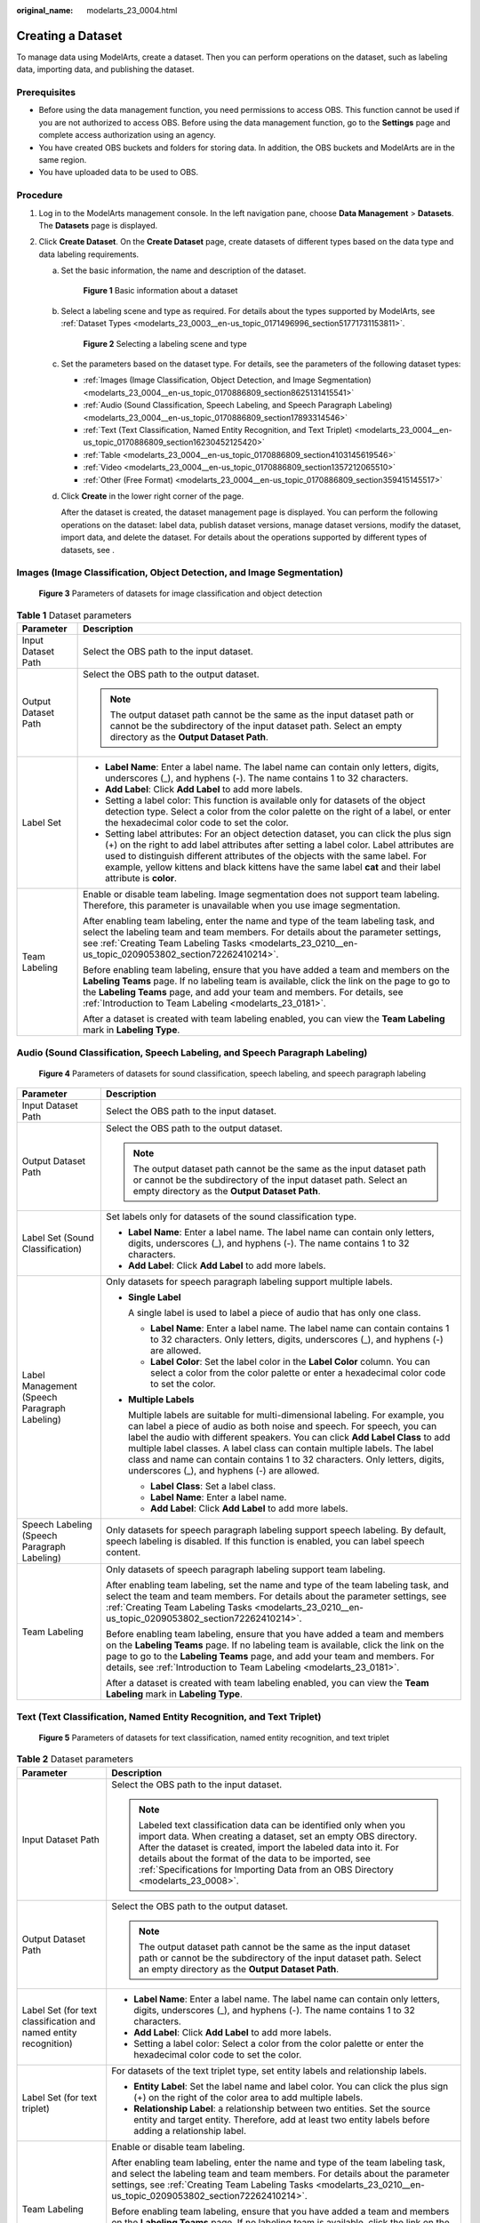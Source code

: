 :original_name: modelarts_23_0004.html

.. _modelarts_23_0004:

Creating a Dataset
==================

To manage data using ModelArts, create a dataset. Then you can perform operations on the dataset, such as labeling data, importing data, and publishing the dataset.

Prerequisites
-------------

-  Before using the data management function, you need permissions to access OBS. This function cannot be used if you are not authorized to access OBS. Before using the data management function, go to the **Settings** page and complete access authorization using an agency.
-  You have created OBS buckets and folders for storing data. In addition, the OBS buckets and ModelArts are in the same region.
-  You have uploaded data to be used to OBS.

Procedure
---------

#. Log in to the ModelArts management console. In the left navigation pane, choose **Data Management** > **Datasets**. The **Datasets** page is displayed.
#. Click **Create Dataset**. On the **Create Dataset** page, create datasets of different types based on the data type and data labeling requirements.

   a. Set the basic information, the name and description of the dataset.

      .. _modelarts_23_0004__en-us_topic_0170886809_fig17294143617510:

      .. figure:: /_static/images/en-us_image_0000001157080905.png
         :alt: **Figure 1** Basic information about a dataset
      

         **Figure 1** Basic information about a dataset

   b. Select a labeling scene and type as required. For details about the types supported by ModelArts, see :ref:`Dataset Types <modelarts_23_0003__en-us_topic_0171496996_section51771731153811>`.

      .. _modelarts_23_0004__en-us_topic_0170886809_fig3599174864:

      .. figure:: /_static/images/en-us_image_0000001110761058.png
         :alt: **Figure 2** Selecting a labeling scene and type
      

         **Figure 2** Selecting a labeling scene and type

   c. Set the parameters based on the dataset type. For details, see the parameters of the following dataset types:

      -  :ref:`Images (Image Classification, Object Detection, and Image Segmentation) <modelarts_23_0004__en-us_topic_0170886809_section8625131415541>`
      -  :ref:`Audio (Sound Classification, Speech Labeling, and Speech Paragraph Labeling) <modelarts_23_0004__en-us_topic_0170886809_section17893314546>`
      -  :ref:`Text (Text Classification, Named Entity Recognition, and Text Triplet) <modelarts_23_0004__en-us_topic_0170886809_section16230452125420>`
      -  :ref:`Table <modelarts_23_0004__en-us_topic_0170886809_section4103145619546>`
      -  :ref:`Video <modelarts_23_0004__en-us_topic_0170886809_section1357212065510>`
      -  :ref:`Other (Free Format) <modelarts_23_0004__en-us_topic_0170886809_section359415145517>`

   d. Click **Create** in the lower right corner of the page.

      After the dataset is created, the dataset management page is displayed. You can perform the following operations on the dataset: label data, publish dataset versions, manage dataset versions, modify the dataset, import data, and delete the dataset. For details about the operations supported by different types of datasets, see .

.. _modelarts_23_0004__en-us_topic_0170886809_section8625131415541:

Images (Image Classification, Object Detection, and Image Segmentation)
-----------------------------------------------------------------------

.. _modelarts_23_0004__en-us_topic_0170886809_fig773235071210:

.. figure:: /_static/images/en-us_image_0000001157080911.png
   :alt: **Figure 3** Parameters of datasets for image classification and object detection


   **Figure 3** Parameters of datasets for image classification and object detection

.. table:: **Table 1** Dataset parameters

   +-----------------------------------+-------------------------------------------------------------------------------------------------------------------------------------------------------------------------------------------------------------------------------------------------------------------------------------------------------------------------------------------------------------------------------------+
   | Parameter                         | Description                                                                                                                                                                                                                                                                                                                                                                         |
   +===================================+=====================================================================================================================================================================================================================================================================================================================================================================================+
   | Input Dataset Path                | Select the OBS path to the input dataset.                                                                                                                                                                                                                                                                                                                                           |
   +-----------------------------------+-------------------------------------------------------------------------------------------------------------------------------------------------------------------------------------------------------------------------------------------------------------------------------------------------------------------------------------------------------------------------------------+
   | Output Dataset Path               | Select the OBS path to the output dataset.                                                                                                                                                                                                                                                                                                                                          |
   |                                   |                                                                                                                                                                                                                                                                                                                                                                                     |
   |                                   | .. note::                                                                                                                                                                                                                                                                                                                                                                           |
   |                                   |                                                                                                                                                                                                                                                                                                                                                                                     |
   |                                   |    The output dataset path cannot be the same as the input dataset path or cannot be the subdirectory of the input dataset path. Select an empty directory as the **Output Dataset Path**.                                                                                                                                                                                          |
   +-----------------------------------+-------------------------------------------------------------------------------------------------------------------------------------------------------------------------------------------------------------------------------------------------------------------------------------------------------------------------------------------------------------------------------------+
   | Label Set                         | -  **Label Name**: Enter a label name. The label name can contain only letters, digits, underscores (_), and hyphens (-). The name contains 1 to 32 characters.                                                                                                                                                                                                                     |
   |                                   |                                                                                                                                                                                                                                                                                                                                                                                     |
   |                                   | -  **Add Label**: Click **Add Label** to add more labels.                                                                                                                                                                                                                                                                                                                           |
   |                                   |                                                                                                                                                                                                                                                                                                                                                                                     |
   |                                   | -  Setting a label color: This function is available only for datasets of the object detection type. Select a color from the color palette on the right of a label, or enter the hexadecimal color code to set the color.                                                                                                                                                           |
   |                                   |                                                                                                                                                                                                                                                                                                                                                                                     |
   |                                   | -  Setting label attributes: For an object detection dataset, you can click the plus sign (+) on the right to add label attributes after setting a label color. Label attributes are used to distinguish different attributes of the objects with the same label. For example, yellow kittens and black kittens have the same label **cat** and their label attribute is **color**. |
   +-----------------------------------+-------------------------------------------------------------------------------------------------------------------------------------------------------------------------------------------------------------------------------------------------------------------------------------------------------------------------------------------------------------------------------------+
   | Team Labeling                     | Enable or disable team labeling. Image segmentation does not support team labeling. Therefore, this parameter is unavailable when you use image segmentation.                                                                                                                                                                                                                       |
   |                                   |                                                                                                                                                                                                                                                                                                                                                                                     |
   |                                   | After enabling team labeling, enter the name and type of the team labeling task, and select the labeling team and team members. For details about the parameter settings, see :ref:`Creating Team Labeling Tasks <modelarts_23_0210__en-us_topic_0209053802_section72262410214>`.                                                                                                   |
   |                                   |                                                                                                                                                                                                                                                                                                                                                                                     |
   |                                   | Before enabling team labeling, ensure that you have added a team and members on the **Labeling Teams** page. If no labeling team is available, click the link on the page to go to the **Labeling Teams** page, and add your team and members. For details, see :ref:`Introduction to Team Labeling <modelarts_23_0181>`.                                                           |
   |                                   |                                                                                                                                                                                                                                                                                                                                                                                     |
   |                                   | After a dataset is created with team labeling enabled, you can view the **Team Labeling** mark in **Labeling Type**.                                                                                                                                                                                                                                                                |
   +-----------------------------------+-------------------------------------------------------------------------------------------------------------------------------------------------------------------------------------------------------------------------------------------------------------------------------------------------------------------------------------------------------------------------------------+

.. _modelarts_23_0004__en-us_topic_0170886809_section17893314546:

Audio (Sound Classification, Speech Labeling, and Speech Paragraph Labeling)
----------------------------------------------------------------------------

.. _modelarts_23_0004__en-us_topic_0170886809_fig107351821153417:

.. figure:: /_static/images/en-us_image_0000001157080903.png
   :alt: **Figure 4** Parameters of datasets for sound classification, speech labeling, and speech paragraph labeling


   **Figure 4** Parameters of datasets for sound classification, speech labeling, and speech paragraph labeling

+----------------------------------------------+------------------------------------------------------------------------------------------------------------------------------------------------------------------------------------------------------------------------------------------------------------------------------------------------------------------------------------------------------------------------------------------------------------------------------------------------------+
| Parameter                                    | Description                                                                                                                                                                                                                                                                                                                                                                                                                                          |
+==============================================+======================================================================================================================================================================================================================================================================================================================================================================================================================================================+
| Input Dataset Path                           | Select the OBS path to the input dataset.                                                                                                                                                                                                                                                                                                                                                                                                            |
+----------------------------------------------+------------------------------------------------------------------------------------------------------------------------------------------------------------------------------------------------------------------------------------------------------------------------------------------------------------------------------------------------------------------------------------------------------------------------------------------------------+
| Output Dataset Path                          | Select the OBS path to the output dataset.                                                                                                                                                                                                                                                                                                                                                                                                           |
|                                              |                                                                                                                                                                                                                                                                                                                                                                                                                                                      |
|                                              | .. note::                                                                                                                                                                                                                                                                                                                                                                                                                                            |
|                                              |                                                                                                                                                                                                                                                                                                                                                                                                                                                      |
|                                              |    The output dataset path cannot be the same as the input dataset path or cannot be the subdirectory of the input dataset path. Select an empty directory as the **Output Dataset Path**.                                                                                                                                                                                                                                                           |
+----------------------------------------------+------------------------------------------------------------------------------------------------------------------------------------------------------------------------------------------------------------------------------------------------------------------------------------------------------------------------------------------------------------------------------------------------------------------------------------------------------+
| Label Set (Sound Classification)             | Set labels only for datasets of the sound classification type.                                                                                                                                                                                                                                                                                                                                                                                       |
|                                              |                                                                                                                                                                                                                                                                                                                                                                                                                                                      |
|                                              | -  **Label Name**: Enter a label name. The label name can contain only letters, digits, underscores (_), and hyphens (-). The name contains 1 to 32 characters.                                                                                                                                                                                                                                                                                      |
|                                              | -  **Add Label**: Click **Add Label** to add more labels.                                                                                                                                                                                                                                                                                                                                                                                            |
+----------------------------------------------+------------------------------------------------------------------------------------------------------------------------------------------------------------------------------------------------------------------------------------------------------------------------------------------------------------------------------------------------------------------------------------------------------------------------------------------------------+
| Label Management (Speech Paragraph Labeling) | Only datasets for speech paragraph labeling support multiple labels.                                                                                                                                                                                                                                                                                                                                                                                 |
|                                              |                                                                                                                                                                                                                                                                                                                                                                                                                                                      |
|                                              | -  **Single Label**                                                                                                                                                                                                                                                                                                                                                                                                                                  |
|                                              |                                                                                                                                                                                                                                                                                                                                                                                                                                                      |
|                                              |    A single label is used to label a piece of audio that has only one class.                                                                                                                                                                                                                                                                                                                                                                         |
|                                              |                                                                                                                                                                                                                                                                                                                                                                                                                                                      |
|                                              |    -  **Label Name**: Enter a label name. The label name can contain contains 1 to 32 characters. Only letters, digits, underscores (_), and hyphens (-) are allowed.                                                                                                                                                                                                                                                                                |
|                                              |    -  **Label Color**: Set the label color in the **Label Color** column. You can select a color from the color palette or enter a hexadecimal color code to set the color.                                                                                                                                                                                                                                                                          |
|                                              |                                                                                                                                                                                                                                                                                                                                                                                                                                                      |
|                                              | -  **Multiple Labels**                                                                                                                                                                                                                                                                                                                                                                                                                               |
|                                              |                                                                                                                                                                                                                                                                                                                                                                                                                                                      |
|                                              |    Multiple labels are suitable for multi-dimensional labeling. For example, you can label a piece of audio as both noise and speech. For speech, you can label the audio with different speakers. You can click **Add Label Class** to add multiple label classes. A label class can contain multiple labels. The label class and name can contain contains 1 to 32 characters. Only letters, digits, underscores (_), and hyphens (-) are allowed. |
|                                              |                                                                                                                                                                                                                                                                                                                                                                                                                                                      |
|                                              |    -  **Label Class**: Set a label class.                                                                                                                                                                                                                                                                                                                                                                                                            |
|                                              |    -  **Label Name**: Enter a label name.                                                                                                                                                                                                                                                                                                                                                                                                            |
|                                              |    -  **Add Label**: Click **Add Label** to add more labels.                                                                                                                                                                                                                                                                                                                                                                                         |
+----------------------------------------------+------------------------------------------------------------------------------------------------------------------------------------------------------------------------------------------------------------------------------------------------------------------------------------------------------------------------------------------------------------------------------------------------------------------------------------------------------+
| Speech Labeling (Speech Paragraph Labeling)  | Only datasets for speech paragraph labeling support speech labeling. By default, speech labeling is disabled. If this function is enabled, you can label speech content.                                                                                                                                                                                                                                                                             |
+----------------------------------------------+------------------------------------------------------------------------------------------------------------------------------------------------------------------------------------------------------------------------------------------------------------------------------------------------------------------------------------------------------------------------------------------------------------------------------------------------------+
| Team Labeling                                | Only datasets of speech paragraph labeling support team labeling.                                                                                                                                                                                                                                                                                                                                                                                    |
|                                              |                                                                                                                                                                                                                                                                                                                                                                                                                                                      |
|                                              | After enabling team labeling, set the name and type of the team labeling task, and select the team and team members. For details about the parameter settings, see :ref:`Creating Team Labeling Tasks <modelarts_23_0210__en-us_topic_0209053802_section72262410214>`.                                                                                                                                                                               |
|                                              |                                                                                                                                                                                                                                                                                                                                                                                                                                                      |
|                                              | Before enabling team labeling, ensure that you have added a team and members on the **Labeling Teams** page. If no labeling team is available, click the link on the page to go to the **Labeling Teams** page, and add your team and members. For details, see :ref:`Introduction to Team Labeling <modelarts_23_0181>`.                                                                                                                            |
|                                              |                                                                                                                                                                                                                                                                                                                                                                                                                                                      |
|                                              | After a dataset is created with team labeling enabled, you can view the **Team Labeling** mark in **Labeling Type**.                                                                                                                                                                                                                                                                                                                                 |
+----------------------------------------------+------------------------------------------------------------------------------------------------------------------------------------------------------------------------------------------------------------------------------------------------------------------------------------------------------------------------------------------------------------------------------------------------------------------------------------------------------+

.. _modelarts_23_0004__en-us_topic_0170886809_section16230452125420:

Text (Text Classification, Named Entity Recognition, and Text Triplet)
----------------------------------------------------------------------

.. _modelarts_23_0004__en-us_topic_0170886809_fig13128845173710:

.. figure:: /_static/images/en-us_image_0000001110920960.png
   :alt: **Figure 5** Parameters of datasets for text classification, named entity recognition, and text triplet


   **Figure 5** Parameters of datasets for text classification, named entity recognition, and text triplet

.. table:: **Table 2** Dataset parameters

   +------------------------------------------------------------------+-------------------------------------------------------------------------------------------------------------------------------------------------------------------------------------------------------------------------------------------------------------------------------------------------------------------------------------------------------+
   | Parameter                                                        | Description                                                                                                                                                                                                                                                                                                                                           |
   +==================================================================+=======================================================================================================================================================================================================================================================================================================================================================+
   | Input Dataset Path                                               | Select the OBS path to the input dataset.                                                                                                                                                                                                                                                                                                             |
   |                                                                  |                                                                                                                                                                                                                                                                                                                                                       |
   |                                                                  | .. note::                                                                                                                                                                                                                                                                                                                                             |
   |                                                                  |                                                                                                                                                                                                                                                                                                                                                       |
   |                                                                  |    Labeled text classification data can be identified only when you import data. When creating a dataset, set an empty OBS directory. After the dataset is created, import the labeled data into it. For details about the format of the data to be imported, see :ref:`Specifications for Importing Data from an OBS Directory <modelarts_23_0008>`. |
   +------------------------------------------------------------------+-------------------------------------------------------------------------------------------------------------------------------------------------------------------------------------------------------------------------------------------------------------------------------------------------------------------------------------------------------+
   | Output Dataset Path                                              | Select the OBS path to the output dataset.                                                                                                                                                                                                                                                                                                            |
   |                                                                  |                                                                                                                                                                                                                                                                                                                                                       |
   |                                                                  | .. note::                                                                                                                                                                                                                                                                                                                                             |
   |                                                                  |                                                                                                                                                                                                                                                                                                                                                       |
   |                                                                  |    The output dataset path cannot be the same as the input dataset path or cannot be the subdirectory of the input dataset path. Select an empty directory as the **Output Dataset Path**.                                                                                                                                                            |
   +------------------------------------------------------------------+-------------------------------------------------------------------------------------------------------------------------------------------------------------------------------------------------------------------------------------------------------------------------------------------------------------------------------------------------------+
   | Label Set (for text classification and named entity recognition) | -  **Label Name**: Enter a label name. The label name can contain only letters, digits, underscores (_), and hyphens (-). The name contains 1 to 32 characters.                                                                                                                                                                                       |
   |                                                                  |                                                                                                                                                                                                                                                                                                                                                       |
   |                                                                  | -  **Add Label**: Click **Add Label** to add more labels.                                                                                                                                                                                                                                                                                             |
   |                                                                  |                                                                                                                                                                                                                                                                                                                                                       |
   |                                                                  | -  Setting a label color: Select a color from the color palette or enter the hexadecimal color code to set the color.                                                                                                                                                                                                                                 |
   +------------------------------------------------------------------+-------------------------------------------------------------------------------------------------------------------------------------------------------------------------------------------------------------------------------------------------------------------------------------------------------------------------------------------------------+
   | Label Set (for text triplet)                                     | For datasets of the text triplet type, set entity labels and relationship labels.                                                                                                                                                                                                                                                                     |
   |                                                                  |                                                                                                                                                                                                                                                                                                                                                       |
   |                                                                  | -  **Entity Label**: Set the label name and label color. You can click the plus sign (+) on the right of the color area to add multiple labels.                                                                                                                                                                                                       |
   |                                                                  | -  **Relationship Label**: a relationship between two entities. Set the source entity and target entity. Therefore, add at least two entity labels before adding a relationship label.                                                                                                                                                                |
   |                                                                  |                                                                                                                                                                                                                                                                                                                                                       |
   |                                                                  | |image1|                                                                                                                                                                                                                                                                                                                                              |
   +------------------------------------------------------------------+-------------------------------------------------------------------------------------------------------------------------------------------------------------------------------------------------------------------------------------------------------------------------------------------------------------------------------------------------------+
   | Team Labeling                                                    | Enable or disable team labeling.                                                                                                                                                                                                                                                                                                                      |
   |                                                                  |                                                                                                                                                                                                                                                                                                                                                       |
   |                                                                  | After enabling team labeling, enter the name and type of the team labeling task, and select the labeling team and team members. For details about the parameter settings, see :ref:`Creating Team Labeling Tasks <modelarts_23_0210__en-us_topic_0209053802_section72262410214>`.                                                                     |
   |                                                                  |                                                                                                                                                                                                                                                                                                                                                       |
   |                                                                  | Before enabling team labeling, ensure that you have added a team and members on the **Labeling Teams** page. If no labeling team is available, click the link on the page to go to the **Labeling Teams** page, and add your team and members. For details, see :ref:`Introduction to Team Labeling <modelarts_23_0181>`.                             |
   |                                                                  |                                                                                                                                                                                                                                                                                                                                                       |
   |                                                                  | After a dataset is created with team labeling enabled, you can view the **Team Labeling** mark in **Labeling Type**.                                                                                                                                                                                                                                  |
   +------------------------------------------------------------------+-------------------------------------------------------------------------------------------------------------------------------------------------------------------------------------------------------------------------------------------------------------------------------------------------------------------------------------------------------+

.. _modelarts_23_0004__en-us_topic_0170886809_section4103145619546:

Table
-----

.. note::

   When using a CSV file, pay attention to the following:

   -  When the data type is set to **String**, the data in the double quotation marks is regarded as one record by default. Ensure that the double quotation marks in the same row are closed. Otherwise, the data will be too large to display.
   -  If the number of columns in a row of the CSV file is different from that defined in the schema, the row will be ignored.

.. table:: **Table 3** Dataset parameters

   +-----------------------------------+----------------------------------------------------------------------------------------------------------------------------------------------------------------------------------------------------------------------------------------------------------------------------------------------+
   | Parameter                         | Description                                                                                                                                                                                                                                                                                  |
   +===================================+==============================================================================================================================================================================================================================================================================================+
   | Storage Path                      | Select the OBS path for storing table data. The data imported from the data source is stored in this path. The path cannot be the same as or a subdirectory of the file path in the OBS data source.                                                                                         |
   |                                   |                                                                                                                                                                                                                                                                                              |
   |                                   | After a table dataset is created, the following four directories are automatically generated in the storage path:                                                                                                                                                                            |
   |                                   |                                                                                                                                                                                                                                                                                              |
   |                                   | -  **annotation**: version publishing directory. Each time a version is published, a subdirectory with the same name as the version is generated in this directory.                                                                                                                          |
   |                                   | -  **data**: data storage directory. Imported data is stored in this directory.                                                                                                                                                                                                              |
   |                                   | -  **logs**: directory for storing logs                                                                                                                                                                                                                                                      |
   |                                   | -  **temp**: temporary working directory                                                                                                                                                                                                                                                     |
   +-----------------------------------+----------------------------------------------------------------------------------------------------------------------------------------------------------------------------------------------------------------------------------------------------------------------------------------------+
   | Import                            | If you have stored table data on other cloud services, you can enable this function to import data stored on OBS, DLI, or MRS.                                                                                                                                                               |
   +-----------------------------------+----------------------------------------------------------------------------------------------------------------------------------------------------------------------------------------------------------------------------------------------------------------------------------------------+
   | Data Source (OBS)                 | -  **File Path**: Browse all OBS buckets of the account and select the directory where the data file to be imported is located.                                                                                                                                                              |
   |                                   | -  **Contain Table Header**: If this parameter is enabled, the imported file contains table headers. In this case, the first row of the imported file is used as the column name. Otherwise, the default column name is added and automatically filled in the schema information.            |
   |                                   |                                                                                                                                                                                                                                                                                              |
   |                                   | For details about OBS functions, see *Object Storage Service Console Operation Guide*.                                                                                                                                                                                                       |
   +-----------------------------------+----------------------------------------------------------------------------------------------------------------------------------------------------------------------------------------------------------------------------------------------------------------------------------------------+
   | Schema                            | Names and types of table columns, which must be the same as those of the imported data. Set the column name based on the imported data and select the column type. For details about the supported types, see :ref:`Table 4 <modelarts_23_0004__en-us_topic_0170886809_table1916832104917>`. |
   |                                   |                                                                                                                                                                                                                                                                                              |
   |                                   | Click **Add Schema** to add a new record. When creating a dataset, you must specify a schema. Once created, the schema cannot be modified.                                                                                                                                                   |
   |                                   |                                                                                                                                                                                                                                                                                              |
   |                                   | When data is imported from OBS, the schema of the CSV file in the file path is automatically obtained. If the schemas of multiple CSV files are inconsistent, an error is reported.                                                                                                          |
   +-----------------------------------+----------------------------------------------------------------------------------------------------------------------------------------------------------------------------------------------------------------------------------------------------------------------------------------------+

.. _modelarts_23_0004__en-us_topic_0170886809_table1916832104917:

.. table:: **Table 4** Migration data types

   +-----------+------------------------------------------------------------------------+---------------+---------------------------------------------+
   | Type      | Description                                                            | Storage Space | Range                                       |
   +===========+========================================================================+===============+=============================================+
   | String    | String                                                                 | -             | -                                           |
   +-----------+------------------------------------------------------------------------+---------------+---------------------------------------------+
   | Short     | Signed integer                                                         | 2 bytes       | -32768 to 32767                             |
   +-----------+------------------------------------------------------------------------+---------------+---------------------------------------------+
   | Int       | Signed integer                                                         | 4 bytes       | –2147483648 to 2147483647                   |
   +-----------+------------------------------------------------------------------------+---------------+---------------------------------------------+
   | Long      | Signed integer                                                         | 8 bytes       | –9223372036854775808 to 9223372036854775807 |
   +-----------+------------------------------------------------------------------------+---------------+---------------------------------------------+
   | Double    | Double-precision floating point                                        | 8 bytes       | -                                           |
   +-----------+------------------------------------------------------------------------+---------------+---------------------------------------------+
   | Float     | Single-precision floating point                                        | 4 bytes       | -                                           |
   +-----------+------------------------------------------------------------------------+---------------+---------------------------------------------+
   | Byte      | Signed integer                                                         | 1 byte        | -128 to 127                                 |
   +-----------+------------------------------------------------------------------------+---------------+---------------------------------------------+
   | Date      | Date type in the format of *yyyy-MM-dd*, for example, 2014-05-29       | -             | -                                           |
   +-----------+------------------------------------------------------------------------+---------------+---------------------------------------------+
   | Timestamp | Timestamp that represents date and time. Format: *yyyy-MM-dd HH:mm:ss* | -             | -                                           |
   +-----------+------------------------------------------------------------------------+---------------+---------------------------------------------+
   | Boolean   | Boolean                                                                | 1 byte        | TRUE or FALSE                               |
   +-----------+------------------------------------------------------------------------+---------------+---------------------------------------------+

.. _modelarts_23_0004__en-us_topic_0170886809_section1357212065510:

Video
-----

.. _modelarts_23_0004__en-us_topic_0170886809_fig973555618557:

.. figure:: /_static/images/en-us_image_0000001157080907.png
   :alt: **Figure 6** Parameters of datasets of the video type


   **Figure 6** Parameters of datasets of the video type

.. table:: **Table 5** Dataset parameters

   +-----------------------------------+--------------------------------------------------------------------------------------------------------------------------------------------------------------------------------------------+
   | Parameter                         | Description                                                                                                                                                                                |
   +===================================+============================================================================================================================================================================================+
   | Input Dataset Path                | Select the OBS path to the input dataset.                                                                                                                                                  |
   +-----------------------------------+--------------------------------------------------------------------------------------------------------------------------------------------------------------------------------------------+
   | Output Dataset Path               | Select the OBS path to the output dataset.                                                                                                                                                 |
   |                                   |                                                                                                                                                                                            |
   |                                   | .. note::                                                                                                                                                                                  |
   |                                   |                                                                                                                                                                                            |
   |                                   |    The output dataset path cannot be the same as the input dataset path or cannot be the subdirectory of the input dataset path. Select an empty directory as the **Output Dataset Path**. |
   +-----------------------------------+--------------------------------------------------------------------------------------------------------------------------------------------------------------------------------------------+
   | Label Set                         | -  **Label Name**: Enter a label name. The label name can contain only letters, digits, underscores (_), and hyphens (-). The name contains 1 to 32 characters.                            |
   |                                   |                                                                                                                                                                                            |
   |                                   | -  **Add Label**: Click **Add Label** to add more labels.                                                                                                                                  |
   |                                   |                                                                                                                                                                                            |
   |                                   | -  Setting a label color: Select a color from the color palette or enter the hexadecimal color code to set the color.                                                                      |
   +-----------------------------------+--------------------------------------------------------------------------------------------------------------------------------------------------------------------------------------------+

.. _modelarts_23_0004__en-us_topic_0170886809_section359415145517:

Other (Free Format)
-------------------

.. _modelarts_23_0004__en-us_topic_0170886809_fig1957792145712:

.. figure:: /_static/images/en-us_image_0000001156920933.png
   :alt: **Figure 7** Parameters of datasets of the free format type


   **Figure 7** Parameters of datasets of the free format type

.. table:: **Table 6** Dataset parameters

   +-----------------------------------+--------------------------------------------------------------------------------------------------------------------------------------------------------------------------------------------+
   | Parameter                         | Description                                                                                                                                                                                |
   +===================================+============================================================================================================================================================================================+
   | Input Dataset Path                | Select the OBS path to the input dataset.                                                                                                                                                  |
   +-----------------------------------+--------------------------------------------------------------------------------------------------------------------------------------------------------------------------------------------+
   | Output Dataset Path               | Select the OBS path to the output dataset.                                                                                                                                                 |
   |                                   |                                                                                                                                                                                            |
   |                                   | .. note::                                                                                                                                                                                  |
   |                                   |                                                                                                                                                                                            |
   |                                   |    The output dataset path cannot be the same as the input dataset path or cannot be the subdirectory of the input dataset path. Select an empty directory as the **Output Dataset Path**. |
   +-----------------------------------+--------------------------------------------------------------------------------------------------------------------------------------------------------------------------------------------+

.. |image1| image:: /_static/images/en-us_image_0000001156920935.png

